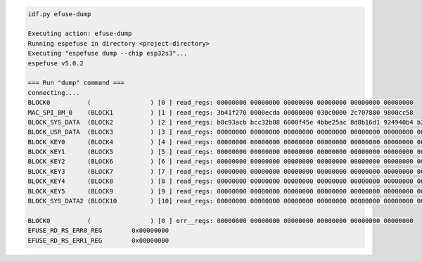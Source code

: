 .. code-block:: none

    idf.py efuse-dump

    Executing action: efuse-dump
    Running espefuse in directory <project-directory>
    Executing "espefuse dump --chip esp32s3"...
    espefuse v5.0.2

    === Run "dump" command ===
    Connecting....
    BLOCK0          (                ) [0 ] read_regs: 00000000 00000000 00000000 00000000 00000000 00000000
    MAC_SPI_8M_0    (BLOCK1          ) [1 ] read_regs: 3b41f270 0000ecda 00000000 030c0000 2c707800 9800cc58
    BLOCK_SYS_DATA  (BLOCK2          ) [2 ] read_regs: b8c93acb bcc32b88 6000f45e 4bbe25ac 8d8b16d1 924940b4 b2c4cee1 50a53ace
    BLOCK_USR_DATA  (BLOCK3          ) [3 ] read_regs: 00000000 00000000 00000000 00000000 00000000 00000000 00000000 00000000
    BLOCK_KEY0      (BLOCK4          ) [4 ] read_regs: 00000000 00000000 00000000 00000000 00000000 00000000 00000000 00000000
    BLOCK_KEY1      (BLOCK5          ) [5 ] read_regs: 00000000 00000000 00000000 00000000 00000000 00000000 00000000 00000000
    BLOCK_KEY2      (BLOCK6          ) [6 ] read_regs: 00000000 00000000 00000000 00000000 00000000 00000000 00000000 00000000
    BLOCK_KEY3      (BLOCK7          ) [7 ] read_regs: 00000000 00000000 00000000 00000000 00000000 00000000 00000000 00000000
    BLOCK_KEY4      (BLOCK8          ) [8 ] read_regs: 00000000 00000000 00000000 00000000 00000000 00000000 00000000 00000000
    BLOCK_KEY5      (BLOCK9          ) [9 ] read_regs: 00000000 00000000 00000000 00000000 00000000 00000000 00000000 00000000
    BLOCK_SYS_DATA2 (BLOCK10         ) [10] read_regs: 00000000 00000000 00000000 00000000 00000000 00000000 00000000 00000000

    BLOCK0          (                ) [0 ] err__regs: 00000000 00000000 00000000 00000000 00000000 00000000
    EFUSE_RD_RS_ERR0_REG        0x00000000
    EFUSE_RD_RS_ERR1_REG        0x00000000
